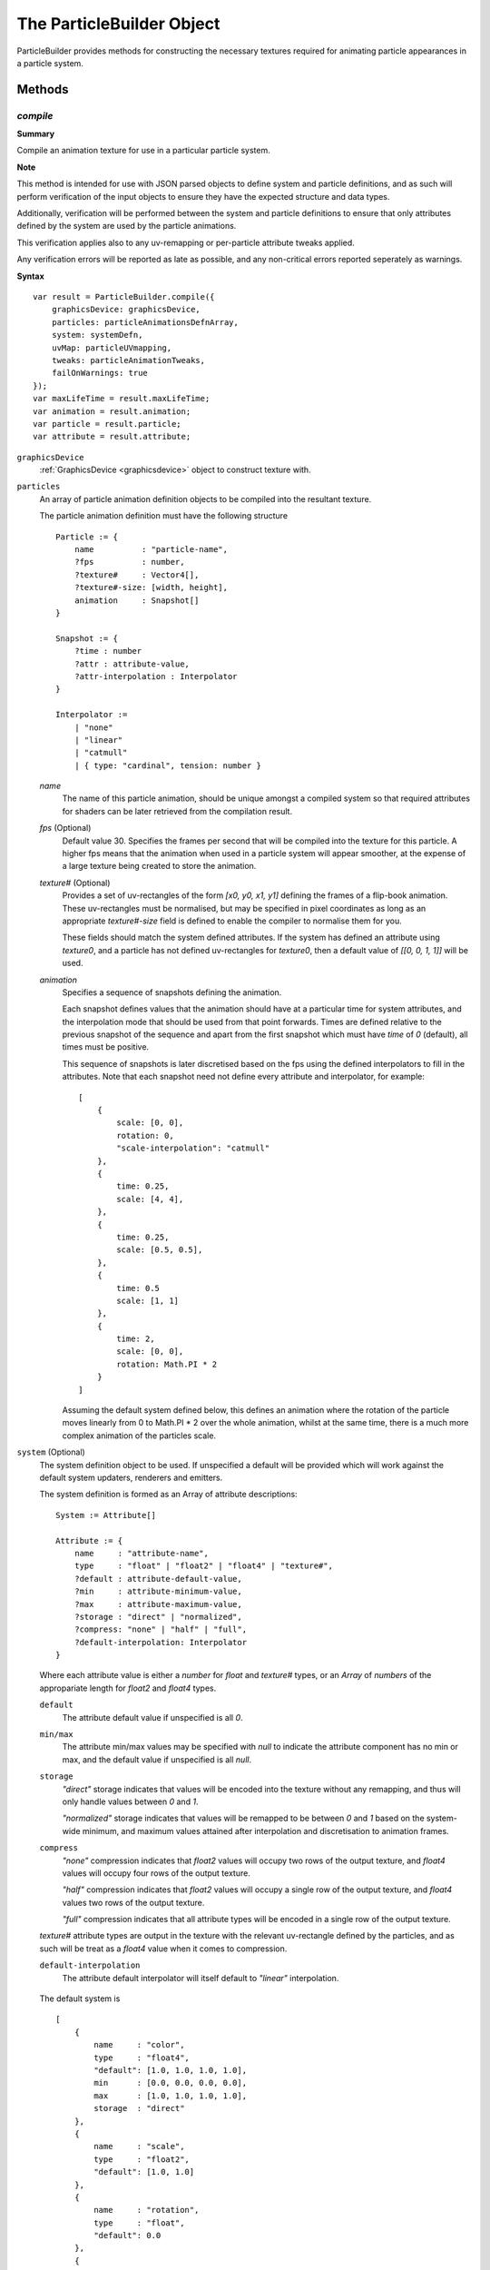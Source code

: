 .. index::
    single: ParticleBuilder

.. highlight:: javascript

.. _particlebuilder:

==========================
The ParticleBuilder Object
==========================

ParticleBuilder provides methods for constructing the necessary textures required for animating particle appearances in a particle system.

Methods
=======

.. index::
    pair: ParticleBuilder; compile

`compile`
---------

**Summary**

Compile an animation texture for use in a particular particle system.

**Note**

This method is intended for use with JSON parsed objects to define system and particle definitions, and as such will perform verification of the input objects to ensure they have the expected structure and data types.

Additionally, verification will be performed between the system and particle definitions to ensure that only attributes defined by the system are used by the particle animations.

This verification applies also to any uv-remapping or per-particle attribute tweaks applied.

Any verification errors will be reported as late as possible, and any non-critical errors reported seperately as warnings.

**Syntax** ::

    var result = ParticleBuilder.compile({
        graphicsDevice: graphicsDevice,
        particles: particleAnimationsDefnArray,
        system: systemDefn,
        uvMap: particleUVmapping,
        tweaks: particleAnimationTweaks,
        failOnWarnings: true
    });
    var maxLifeTime = result.maxLifeTime;
    var animation = result.animation;
    var particle = result.particle;
    var attribute = result.attribute;

``graphicsDevice``
    :ref:`GraphicsDevice <graphicsdevice>` object to construct texture with.

``particles``
    An array of particle animation definition objects to be compiled into the resultant texture.

    The particle animation definition must have the following structure ::

        Particle := {
            name          : "particle-name",
            ?fps          : number,
            ?texture#     : Vector4[],
            ?texture#-size: [width, height],
            animation     : Snapshot[]
        }

        Snapshot := {
            ?time : number
            ?attr : attribute-value,
            ?attr-interpolation : Interpolator
        }

        Interpolator :=
            | "none"
            | "linear"
            | "catmull"
            | { type: "cardinal", tension: number }

    `name`
        The name of this particle animation, should be unique amongst a compiled system so that required attributes for shaders can be later retrieved from the compilation result.

    `fps` (Optional)
        Default value 30. Specifies the frames per second that will be compiled into the texture for this particle. A higher fps means that the animation when used in a particle system will appear smoother, at the expense of a large texture being created to store the animation.

    `texture#` (Optional)
        Provides a set of uv-rectangles of the form `[x0, y0, x1, y1]` defining the frames of a flip-book animation. These uv-rectangles must be normalised, but may be specified in pixel coordinates as long as an appropriate `texture#-size` field is defined to enable the compiler to normalise them for you.

        These fields should match the system defined attributes. If the system has defined an attribute using `texture0`, and a particle has not defined uv-rectangles for `texture0`, then a default value of `[[0, 0, 1, 1]]` will be used.

    `animation`
        Specifies a sequence of snapshots defining the animation.

        Each snapshot defines values that the animation should have at a particular time for system attributes, and the interpolation mode that should be used from that point forwards. Times are defined relative to the previous snapshot of the sequence and apart from the first snapshot which must have `time` of `0` (default), all times must be positive.

        This sequence of snapshots is later discretised based on the fps using the defined interpolators to fill in the attributes. Note that each snapshot need not define every attribute and interpolator, for example: ::

            [
                {
                    scale: [0, 0],
                    rotation: 0,
                    "scale-interpolation": "catmull"
                },
                {
                    time: 0.25,
                    scale: [4, 4],
                },
                {
                    time: 0.25,
                    scale: [0.5, 0.5],
                },
                {
                    time: 0.5
                    scale: [1, 1]
                },
                {
                    time: 2,
                    scale: [0, 0],
                    rotation: Math.PI * 2
                }
            ]

        Assuming the default system defined below, this defines an animation where the rotation of the particle moves linearly from 0 to Math.PI * 2 over the whole animation, whilst at the same time, there is a much more complex animation of the particles scale.

``system`` (Optional)
    The system definition object to be used. If unspecified a default will be provided which will work against the default system updaters, renderers and emitters.

    The system definition is formed as an Array of attribute descriptions: ::

        System := Attribute[]

        Attribute := {
            name     : "attribute-name",
            type     : "float" | "float2" | "float4" | "texture#",
            ?default : attribute-default-value,
            ?min     : attribute-minimum-value,
            ?max     : attribute-maximum-value,
            ?storage : "direct" | "normalized",
            ?compress: "none" | "half" | "full",
            ?default-interpolation: Interpolator
        }

    Where each attribute value is either a `number` for `float` and `texture#` types, or an `Array` of `numbers` of the appropariate length for `float2` and `float4` types.

    ``default``
        The attribute default value if unspecified is all `0`.

    ``min/max``
        The attribute min/max values may be specified with `null` to indicate the attribute component has no min or max, and the default value if unspecified is all `null`.

    ``storage``
        `"direct"` storage indicates that values will be encoded into the texture without any remapping, and thus will only handle values between `0` and `1`.

        `"normalized"` storage indicates that values will be remapped to be between `0` and `1` based on the system-wide minimum, and maximum values attained after interpolation and discretisation to animation frames.

    ``compress``
        `"none"` compression indicates that `float2` values will occupy two rows of the output texture, and `float4` values will occupy four rows of the output texture.

        `"half"` compression indicates that `float2` values will occupy a single row of the output texture, and `float4` values two rows of the output texture.

        `"full"` compression indicates that all attribute types will be encoded in a single row of the output texture.

    `texture#` attribute types are output in the texture with the relevant uv-rectangle defined by the particles, and as such will be treat as a `float4` value when it comes to compression.

    ``default-interpolation``
        The attribute default interpolator will itself default to `"linear"` interpolation.

.. _defaultparticlesystem:

    The default system is ::

            [
                {
                    name     : "color",
                    type     : "float4",
                    "default": [1.0, 1.0, 1.0, 1.0],
                    min      : [0.0, 0.0, 0.0, 0.0],
                    max      : [1.0, 1.0, 1.0, 1.0],
                    storage  : "direct"
                },
                {
                    name     : "scale",
                    type     : "float2",
                    "default": [1.0, 1.0]
                },
                {
                    name     : "rotation",
                    type     : "float",
                    "default": 0.0
                },
                {
                    name     : "frame",
                    type     : "texture0",
                    "default": 0
                }
            ]

``uvMap`` (Optional)
    A dictionary of uv-mappings for each texture type used in the system, mapping each particle to the region of the relevant texture to be used. ::

        var uvMap = {
            "texture0": [
                /*particle 0*/ [0, 0, 1, 0.5],
                /*particle 1*/ [0, 0.5, 1, 1]
            ]
        };

    uv-maps are declared by a :ref:`Vector4 <v4object>` object of the form `[x0, y0, x1, y1]` in normalised texture coordinates.

    Use of this parameter enables re-use of particle animations amongst many systems as each individual particle animation can assume use of a full texture instead of requiring foresight into how its texture is packed together with others later on.

``tweaks`` (Optional)
    An array of dictionaries providing scale/offset tweaks to be applied to the animation of the corresponding particles. ::

        var tweaks = [
            /*particle 0*/ {
                "color-scale": [-1, -1, -1, 1],
                "color-offset": [1, 1, 1, 0]
            },
            /*particle 1*/ {
                "scale-scale": [2, 2]
            }
        ];

        // Effect here, would be to invert the color of particles using "particle 0" animation,
        // and to double the size of particles using "particle 1" animation,

    Each tweak is of the form `attr-scale` or `attr-offset` defining an appropriately typed scale or offset for the system attribute.

    These tweaks are applied before any interpolation or normalization occurs.

    Use of this parameter enables re-use of a basic particle animation amongst many systems with slightly different behaviours.

``failOnWarnings`` (Optional)
    Default value true. If true, then the compilation will fail if any warnings occur, even if no errors have occured. Warnings indicate things that may well be a bug in your code, though they are not critical in causing the compilation to fail.

The resultant object contains the following fields:

``maxLifeTime``
    The maximum life time of any particle in the animation.

``animation``
    The compiled animation :ref:`Texture <texture>` object.

``particle``
    An array of particle attributes for the animation texture. Each input particle animation is mapped to an object with the same index containing the following fields:

    ``lifeTime``
        The total life time of the particles animation.

    ``animationRange``
        A `Vector2` object whose values are the normalised texture columns representing the start and end of this particles animation in the texture. This is used when creating particles in the system to match the created particle to its animation in the texture.

``attribute``
    A dictionary of normalized attribute properties to be passed to the shaders, each normalized system attribute will be represented in the dictionary as an object with the following fields:

    ``min``
        An array of numbers matching the dimension of the attribute (1, 2 or 4) for the minimum values attained considering all particle animations after interpolation used by the shaders to remap animation values to true attribute values.

    ``delta``
        An array of numbers as above, representing the difference between the maximum and minimum values attained for the normalized attribute. Used by the shaders as with `min`.

.. index::
    pair: ParticleBuilder; packTextures

`packTextures`
--------------

**Summary**

Perform a run-time packing of a set of textures on the GPU. Intended for use in combination with compiling a particle system animation texture for quicker prototyping.

Packing is performed using the `OnlineTexturePacker` object with unique textures first sorted in decreasing sizes to aid in a more optimal packing.

**Note**

Restrictions on how textures can be packed means that if possible, you should instead perform this packing offline to achieve better mip-mapping of the final result and possibly a more optimal packing.

**Syntax** ::

    var result = ParticleBuilder.packTextures({
        graphicsDevice: graphicsDevice,
        textures: texturesArray,
        borderShrink: 4
    );
    var texture = result.texture;
    var uvMap = result.uvMap;

``graphicsDevice``
    A :ref:`GraphicsDevice <graphicsdevice>` object used to create the newly packed texture and to perform required draw calls to render input textures into the packed texture on the GPU.

``texturesArray``
    An Array of :ref:`Texture <texture>` objects to be packed on the GPU. These textures need not be mipmapped, and repetitions are permitted.

``borderShrink`` (Optional)
    Default value 4. This parameter controls how much input textures are shrunk so as to retain a border around regions of the packed textures without requiring the total size of the packed texture to be increased.
    This is used so that when packing a set of already power-of-two dimension textures, the resultant packed texture can be optimally sized without introducing bleeding effects during mip-mapping.

The resultant object contains the following fields:

``texture``
    The packed :ref:`Texture <texture>` storing all unique input textures

``uvMap``
    An Array of :ref:`Vector4 <v4object>` objects storing the uv-rectangle of each corresponding input texture in the format `[x0, y0, x1, y1]`
